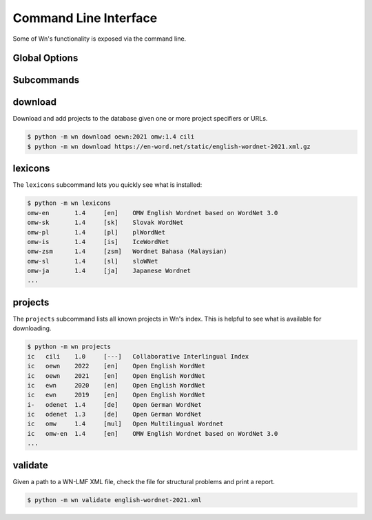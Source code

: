 Command Line Interface
======================

Some of Wn's functionality is exposed via the command line.

Global Options
--------------

.. option:: -d DIR, --dir DIR

   Change to use ``DIR`` as the data directory prior to invoking any
   commands.


Subcommands
-----------

download
--------

Download and add projects to the database given one or more project
specifiers or URLs.

.. code-block:: console

   $ python -m wn download oewn:2021 omw:1.4 cili
   $ python -m wn download https://en-word.net/static/english-wordnet-2021.xml.gz

.. option:: --index FILE

   Use the index at ``FILE`` to resolve project specifiers.

   .. code-block:: console

      $ python -m wn download --index my-index.toml mywn

.. option:: --no-add

   Download and cache the remote file, but don't add it to the
   database.


lexicons
--------

The ``lexicons`` subcommand lets you quickly see what is installed:

.. code-block:: console

   $ python -m wn lexicons
   omw-en	1.4	[en]	OMW English Wordnet based on WordNet 3.0
   omw-sk	1.4	[sk]	Slovak WordNet
   omw-pl	1.4	[pl]	plWordNet
   omw-is	1.4	[is]	IceWordNet
   omw-zsm	1.4	[zsm]	Wordnet Bahasa (Malaysian)
   omw-sl	1.4	[sl]	sloWNet
   omw-ja	1.4	[ja]	Japanese Wordnet
   ...

.. option:: -l LG, --lang LG
.. option:: --lexicon SPEC

   The ``--lang`` or ``--lexicon`` option can help you narrow down
   the results:

   .. code-block:: console

      $ python -m wn lexicons --lang en
      oewn	2021	[en]	Open English WordNet
      omw-en	1.4	[en]	OMW English Wordnet based on WordNet 3.0
      $ python -m wn lexicons --lexicon "omw-*"
      omw-en	1.4	[en]	OMW English Wordnet based on WordNet 3.0
      omw-sk	1.4	[sk]	Slovak WordNet
      omw-pl	1.4	[pl]	plWordNet
      omw-is	1.4	[is]	IceWordNet
      omw-zsm	1.4	[zsm]	Wordnet Bahasa (Malaysian)


projects
--------

The ``projects`` subcommand lists all known projects in Wn's
index. This is helpful to see what is available for downloading.

.. code-block::

   $ python -m wn projects
   ic	cili	1.0	[---]	Collaborative Interlingual Index
   ic	oewn	2022	[en]	Open English WordNet
   ic	oewn	2021	[en]	Open English WordNet
   ic	ewn	2020	[en]	Open English WordNet
   ic	ewn	2019	[en]	Open English WordNet
   i-	odenet	1.4	[de]	Open German WordNet
   ic	odenet	1.3	[de]	Open German WordNet
   ic	omw	1.4	[mul]	Open Multilingual Wordnet
   ic	omw-en	1.4	[en]	OMW English Wordnet based on WordNet 3.0
   ...


validate
--------

Given a path to a WN-LMF XML file, check the file for structural
problems and print a report.

.. code-block::

   $ python -m wn validate english-wordnet-2021.xml

.. option:: --select CHECKS

   Run the checks with the given comma-separated list of check codes
   or categories.

   .. code-block::

      $ python -m wn validate --select E W201 W204 deWordNet.xml

.. option:: --output-file FILE

   Write the report to FILE as a JSON object instead of printing the
   report to stdout.
